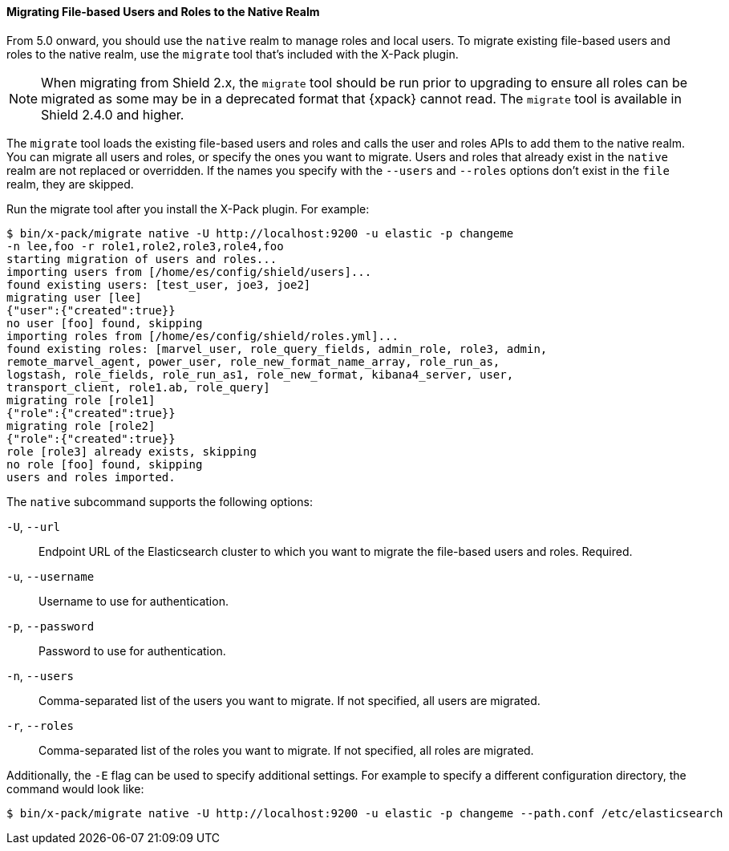 [[migrate-tool]]
==== Migrating File-based Users and Roles to the Native Realm

From 5.0 onward, you should use the `native` realm to manage roles and local 
users. To migrate existing file-based users and roles to the native realm, use
the `migrate` tool that's included with the X-Pack plugin.

NOTE: When migrating from Shield 2.x, the `migrate` tool should be run prior
to upgrading to ensure all roles can be migrated as some may be in a deprecated
format that {xpack} cannot read. The `migrate` tool is available in Shield
2.4.0 and higher.

The `migrate` tool loads the existing file-based users and roles and calls the 
user and roles APIs to add them to the native realm. You can migrate all users 
and roles, or specify the ones you want to migrate. Users and roles that 
already exist in the `native` realm are not replaced or overridden. If 
the names you specify with the `--users` and `--roles` options don't 
exist in the `file` realm, they are skipped.

Run the migrate tool after you install the X-Pack plugin. For example:

[source, sh]
----------------------------------------------------------------------
$ bin/x-pack/migrate native -U http://localhost:9200 -u elastic -p changeme
-n lee,foo -r role1,role2,role3,role4,foo
starting migration of users and roles...
importing users from [/home/es/config/shield/users]...
found existing users: [test_user, joe3, joe2]
migrating user [lee]
{"user":{"created":true}}
no user [foo] found, skipping
importing roles from [/home/es/config/shield/roles.yml]...
found existing roles: [marvel_user, role_query_fields, admin_role, role3, admin, 
remote_marvel_agent, power_user, role_new_format_name_array, role_run_as, 
logstash, role_fields, role_run_as1, role_new_format, kibana4_server, user, 
transport_client, role1.ab, role_query]
migrating role [role1]
{"role":{"created":true}}
migrating role [role2]
{"role":{"created":true}}
role [role3] already exists, skipping
no role [foo] found, skipping
users and roles imported.
----------------------------------------------------------------------

[[migrate-tool-options]]
The `native` subcommand supports the following options:

`-U`, `--url`::
Endpoint URL of the Elasticsearch cluster to which you want to migrate the 
file-based users and roles. Required.

`-u`, `--username`::
Username to use for authentication.

`-p`, `--password`:: 
Password to use for authentication.

`-n`, `--users`::
Comma-separated list of the users you want to migrate. If not specified, all 
users are migrated.

`-r`, `--roles`:: 
Comma-separated list of the roles you want to migrate. If not specified, all 
roles are migrated.

Additionally, the `-E` flag can be used to specify additional settings. For example
to specify a different configuration directory, the command would look like:

[source, sh]
----------------------------------------------------------------------
$ bin/x-pack/migrate native -U http://localhost:9200 -u elastic -p changeme --path.conf /etc/elasticsearch
----------------------------------------------------------------------
